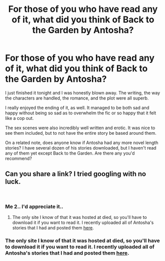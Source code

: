 #+TITLE: For those of you who have read any of it, what did you think of Back to the Garden by Antosha?

* For those of you who have read any of it, what did you think of Back to the Garden by Antosha?
:PROPERTIES:
:Author: onlytoask
:Score: 6
:DateUnix: 1535620338.0
:DateShort: 2018-Aug-30
:FlairText: Discussion
:END:
I just finished it tonight and I was honestly blown away. The writing, the way the characters are handled, the romance, and the plot were all superb.

I really enjoyed the ending of it, as well. It managed to be both sad and happy without being so sad as to overwhelm the fic or so happy that it felt like a cop out.

The sex scenes were also incredibly well written and erotic. It was nice to see them included, but to not have the entire story be based around them.

On a related note, does anyone know if Antosha had any more novel length stories? I have several dozen of his stories downloaded, but I haven't read any of them yet except Back to the Garden. Are there any you'd recommend?


** Can you share a link? I tried googling with no luck.

​
:PROPERTIES:
:Author: quiltingsarah
:Score: 3
:DateUnix: 1535633632.0
:DateShort: 2018-Aug-30
:END:

*** Me 2.. I'd appreciate it..
:PROPERTIES:
:Author: undercover487
:Score: 1
:DateUnix: 1535636506.0
:DateShort: 2018-Aug-30
:END:

**** The only site I know of that it was hosted at died, so you'll have to download it if you want to read it. I recently uploaded all of Antosha's stories that I had and posted them [[https://www.reddit.com/r/HPfanfiction/comments/99th91/here_are_antoshas_stories_from_mujajinet/][here]].
:PROPERTIES:
:Author: onlytoask
:Score: 2
:DateUnix: 1535638383.0
:DateShort: 2018-Aug-30
:END:


*** The only site I know of that it was hosted at died, so you'll have to download it if you want to read it. I recently uploaded all of Antosha's stories that I had and posted them [[https://www.reddit.com/r/HPfanfiction/comments/99th91/here_are_antoshas_stories_from_mujajinet/][here]].
:PROPERTIES:
:Author: onlytoask
:Score: 1
:DateUnix: 1535638377.0
:DateShort: 2018-Aug-30
:END:
